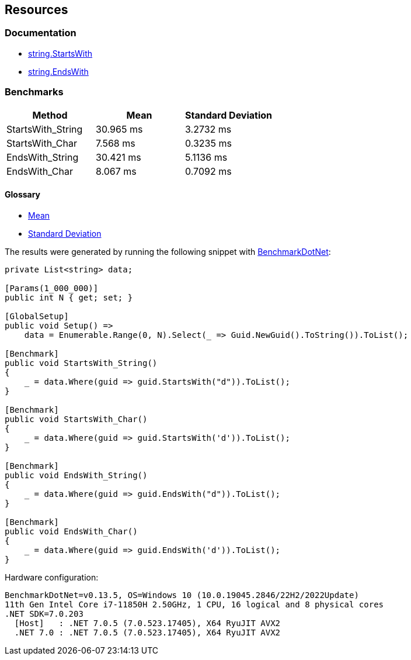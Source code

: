 == Resources

=== Documentation

* https://learn.microsoft.com/en-us/dotnet/api/system.string.startswith[string.StartsWith]
* https://learn.microsoft.com/en-us/dotnet/api/system.string.endswith[string.EndsWith]

=== Benchmarks

[options="header"]
|===
| Method            | Mean      | Standard Deviation
| StartsWith_String | 30.965 ms | 3.2732 ms
|   StartsWith_Char |  7.568 ms | 0.3235 ms
|   EndsWith_String | 30.421 ms | 5.1136 ms
|     EndsWith_Char |  8.067 ms | 0.7092 ms
|===

==== Glossary

* https://en.wikipedia.org/wiki/Arithmetic_mean[Mean]
* https://en.wikipedia.org/wiki/Standard_deviation[Standard Deviation]

The results were generated by running the following snippet with https://github.com/dotnet/BenchmarkDotNet[BenchmarkDotNet]:

[source,csharp]
----
private List<string> data;

[Params(1_000_000)]
public int N { get; set; }

[GlobalSetup]
public void Setup() =>
    data = Enumerable.Range(0, N).Select(_ => Guid.NewGuid().ToString()).ToList();

[Benchmark]
public void StartsWith_String()
{
    _ = data.Where(guid => guid.StartsWith("d")).ToList();
}

[Benchmark]
public void StartsWith_Char()
{
    _ = data.Where(guid => guid.StartsWith('d')).ToList();
}

[Benchmark]
public void EndsWith_String()
{
    _ = data.Where(guid => guid.EndsWith("d")).ToList();
}

[Benchmark]
public void EndsWith_Char()
{
    _ = data.Where(guid => guid.EndsWith('d')).ToList();
}

----

Hardware configuration:

[source,text]
----
BenchmarkDotNet=v0.13.5, OS=Windows 10 (10.0.19045.2846/22H2/2022Update)
11th Gen Intel Core i7-11850H 2.50GHz, 1 CPU, 16 logical and 8 physical cores
.NET SDK=7.0.203
  [Host]   : .NET 7.0.5 (7.0.523.17405), X64 RyuJIT AVX2
  .NET 7.0 : .NET 7.0.5 (7.0.523.17405), X64 RyuJIT AVX2
----
